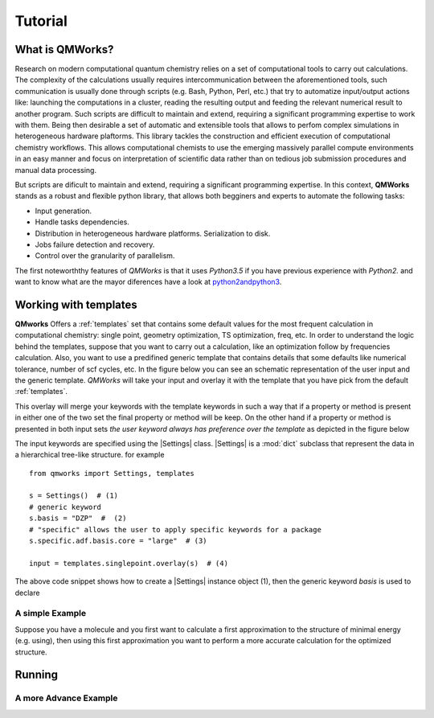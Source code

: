 Tutorial
========
What is QMWorks?
~~~~~~~~~~~~~~~~
Research on modern computational quantum chemistry relies on a set of computational tools to carry out calculations. The complexity of the calculations usually requires
intercommunication between the aforementioned tools, such communication is usually done through scripts  (e.g. Bash, Python, Perl, etc.) that try to automatize input/output actions like: launching the computations in a cluster, reading the resulting output and feeding the relevant numerical result to another program. Such scripts are difficult to maintain and extend, requiring a significant programming expertise to work with them. Being then desirable a set of automatic and extensible tools that allows to perfom complex simulations in heterogeneous hardware plaftorms. This library tackles the construction and efficient execution of computational chemistry workflows. This allows computational chemists to use the emerging massively parallel compute environments in an easy manner and focus on interpretation of scientific data rather than on tedious job submission procedures and manual data processing.

But scripts are dificult to maintain and extend, requiring a significant programming expertise. In this context,
**QMWorks** stands as a robust and flexible python library, that allows both begginers and experts to automate the following tasks:

* Input generation.
* Handle tasks dependencies.
* Distribution in heterogeneous hardware platforms. Serialization to disk.
* Jobs failure detection and recovery.
* Control over the granularity of parallelism.

.. image:: _images/mindmap.png
    :scale: 75 %
  
  
The first noteworththy features of *QMWorks* is that it uses *Python3.5* if you have previous experience with
*Python2.* and want to know what are the mayor diferences have a look at python2andpython3_.
  

Working with templates
~~~~~~~~~~~~~~~~~~~~~~
**QMworks** Offers a :ref:`templates` set that contains some default values for the most frequent calculation in computational chemistry: single point, geometry optimization, TS optimization, freq, etc.  
In order to understand the logic behind the templates, suppose that you want to carry out a calculation, like an optimization follow by frequencies calculation. Also, you want to use a predifined  generic template that contains details that some defaults like numerical tolerance, number of scf cycles, etc. In the figure below you can see an schematic representation of the user input and the generic template. *QMWorks* will take your input and overlay it with the template that you have pick from the default :ref:`templates`.

.. image:: _images/default_tree.jpg

This overlay will merge your keywords with the template keywords in such a way that if a property or method is present in either one of the two set the final property or method will be keep. On the other hand if a property or method is presented in both input sets  *the user keyword always has preference over the template* as depicted in the figure below
	   
.. image:: _images/merged_tree.jpg

The input keywords are specified using the |Settings| class. |Settings| is a :mod:`dict` subclass that represent the data in a hierarchical tree-like structure. for example ::

  from qmworks import Settings, templates
  
  s = Settings()  # (1)
  # generic keyword 
  s.basis = "DZP"  #  (2)
  # "specific" allows the user to apply specific keywords for a package
  s.specific.adf.basis.core = "large"  # (3)

  input = templates.singlepoint.overlay(s)  # (4)
  
The above code snippet shows how to create a |Settings| instance object (1), then the generic keyword *basis* is used to declare 

  
A simple Example
----------------
Suppose you have a molecule and you first want to calculate a first approximation to the structure of minimal energy
(e.g. using), then using this first approximation you want to perform a more accurate calculation for the optimized
structure.

	   
	   
Running
~~~~~~~


A more Advance Example
----------------------


.. _python2andpython3: https://wiki.python.org/moin/Python2orPython3

